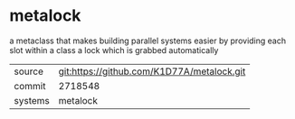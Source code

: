 * metalock

a metaclass that makes building parallel systems easier by providing each slot within a class a lock which is grabbed automatically

|---------+-------------------------------------------|
| source  | git:https://github.com/K1D77A/metalock.git   |
| commit  | 2718548  |
| systems | metalock |
|---------+-------------------------------------------|

